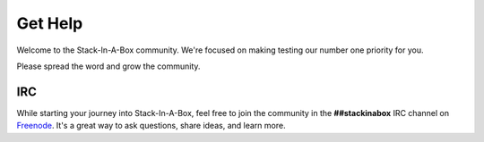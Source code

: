 .. _help:

Get Help
========

Welcome to the Stack-In-A-Box community. We're focused on making testing
our number one priority for you.

Please spread the word and grow the community.

IRC
---

While starting your journey into Stack-In-A-Box, feel free to join the community
in the **##stackinabox** IRC channel on `Freenode <https://www.freenode.net/>`_.
It's a great way to ask questions, share ideas, and learn more.
